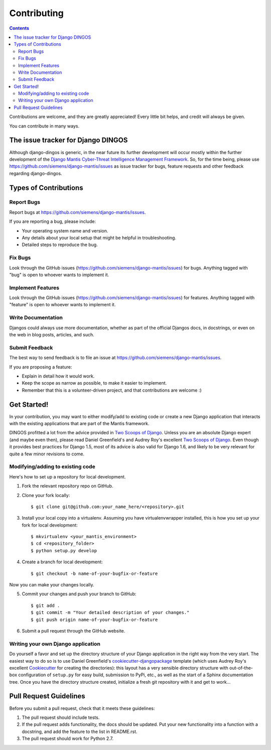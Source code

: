 ============
Contributing
============

.. contents::

Contributions are welcome, and they are greatly appreciated! Every
little bit helps, and credit will always be given. 

You can contribute in many ways.

The issue tracker for Django DINGOS
-----------------------------------

Although django-dingos is generic, in the near future its further development
will occur mostly within the further development of the 
`Django Mantis Cyber-Threat Intelligence Management Framework`_. So,
for the time being, please use
https://github.com/siemens/django-mantis/issues
as issue tracker for bugs, feature requests and other feedback regarding
django-dingos.

Types of Contributions
----------------------


Report Bugs
~~~~~~~~~~~

Report bugs at https://github.com/siemens/django-mantis/issues.

If you are reporting a bug, please include:

* Your operating system name and version.
* Any details about your local setup that might be helpful in troubleshooting.
* Detailed steps to reproduce the bug.

Fix Bugs
~~~~~~~~

Look through the GitHub issues (https://github.com/siemens/django-mantis/issues) for bugs. Anything tagged with "bug"
is open to whoever wants to implement it.

Implement Features
~~~~~~~~~~~~~~~~~~

Look through the GitHub issues (https://github.com/siemens/django-mantis/issues) for features. Anything tagged with "feature"
is open to whoever wants to implement it.

Write Documentation
~~~~~~~~~~~~~~~~~~~

Djangos could always use more documentation, whether as part of the 
official Djangos docs, in docstrings, or even on the web in blog posts,
articles, and such.

Submit Feedback
~~~~~~~~~~~~~~~

The best way to send feedback is to file an issue at https://github.com/siemens/django-mantis/issues.

If you are proposing a feature:

* Explain in detail how it would work.
* Keep the scope as narrow as possible, to make it easier to implement.
* Remember that this is a volunteer-driven project, and that contributions
  are welcome :)


Get Started!
------------

In your contribution, you may want to either modify/add to existing code
or create a new Django application that interacts with the existing
applications that are part of the Mantis framework.

DINGOS profitted a lot from the advice provided in `Two Scoops of Django`_.
Unless you are an absolute Django expert (and maybe even then), please
read Daniel Greenfield's and Audrey Roy's excellent `Two Scoops of Django`_.
Even though it provides best practices for Django 1.5, most of its
advice is also valid for Django 1.6, and likely to be very relevant
for quite a few minor revisions to come.


Modifying/adding to existing code
~~~~~~~~~~~~~~~~~~~~~~~~~~~~~~~~~

Here's how to set up a repository for local development.

1. Fork the relevant repository repo on GitHub.
2. Clone your fork locally::

    $ git clone git@github.com:your_name_here/<repository>.git

3. Install your local copy into a virtualenv. Assuming you have virtualenvwrapper installed, this is how you set up your fork for local development::

    $ mkvirtualenv <your_mantis_environment>
    $ cd <repository_folder>
    $ python setup.py develop

4. Create a branch for local development::

    $ git checkout -b name-of-your-bugfix-or-feature

Now you can make your changes locally.

5. Commit your changes and push your branch to GitHub::

    $ git add .
    $ git commit -m "Your detailed description of your changes."
    $ git push origin name-of-your-bugfix-or-feature

6. Submit a pull request through the GitHub website.

Writing your own Django application
~~~~~~~~~~~~~~~~~~~~~~~~~~~~~~~~~~~

Do yourself a favor and set up the directory structure of your
Django application in the right way from the very start.
The easiest way to do so is to use Daniel Greenfield's `cookiecutter-djangopackage`_ template
(which uses Audrey Roy's excellent `Cookiecutter`_ for creating the directories): this
layout has a very sensible directory structure  with out-of-the-box configuration of ``setup.py`` for
easy build, submission to PyPi, etc., as well as the start of a Sphinx documentation tree.
Once you have the directory structure created, initialize a fresh git repository with it
and get to work...


.. _Cookiecutter: https://github.com/audreyr/cookiecutter


.. _cookiecutter-djangopackage: https://github.com/pydanny/cookiecutter-djangopackage



Pull Request Guidelines
-----------------------

Before you submit a pull request, check that it meets these guidelines:

1. The pull request should include tests.
2. If the pull request adds functionality, the docs should be updated. Put
   your new functionality into a function with a docstring, and add the
   feature to the list in README.rst.
3. The pull request should work for Python 2.7.

.. _Django Mantis Cyber-Threat Intelligence Management Framework: https://github.com/siemens/django-mantis

.. _Two Scoops of Django: https://django.2scoops.org/
